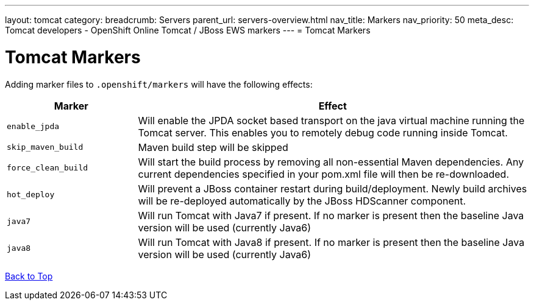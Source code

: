 ---
layout: tomcat
category:
breadcrumb: Servers
parent_url: servers-overview.html
nav_title: Markers
nav_priority: 50
meta_desc: Tomcat developers - OpenShift Online Tomcat / JBoss EWS markers
---
= Tomcat Markers

[float]
= Tomcat Markers
Adding marker files to `.openshift/markers` will have the following effects:

[cols="1,3",options="header"]
|===
|Marker |Effect

|`enable_jpda`
|Will enable the JPDA socket based transport on the java virtual machine running the Tomcat server. This enables you to remotely debug code running inside Tomcat.

|`skip_maven_build`
|Maven build step will be skipped

|`force_clean_build`
|Will start the build process by removing all non-essential Maven dependencies.  Any current dependencies specified in your pom.xml file will then be re-downloaded.

|`hot_deploy`
|Will prevent a JBoss container restart during build/deployment. Newly build archives will be re-deployed automatically by the JBoss HDScanner component.

|`java7`
|Will run Tomcat with Java7 if present. If no marker is present then the baseline Java version will be used (currently Java6)

|`java8`
|Will run Tomcat with Java8 if present. If no marker is present then the baseline Java version will be used (currently Java6)
|===

link:#top[Back to Top]
